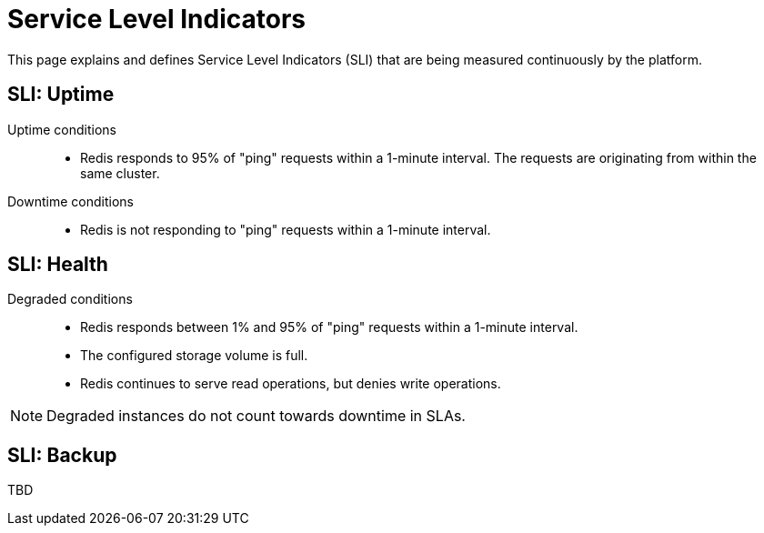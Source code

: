 = Service Level Indicators

This page explains and defines Service Level Indicators (SLI) that are being measured continuously by the platform.

== SLI: Uptime

Uptime conditions::
- Redis responds to 95% of "ping" requests within a 1-minute interval.
  The requests are originating from within the same cluster.

Downtime conditions::
- Redis is not responding to "ping" requests within a 1-minute interval.

////
Comment: This section is applicable to all services and should be documented higher up.

Maintenance conditions::
- Instance is being automatically updated to a minor or patch version.
- Instance is being manually upgraded to a major version.
- Instance is being reconfigured by the customer (for example storage expansion).
- Instance is being restored from a backup.
- The platform itself is in maintenance mode and causes maintenance-related downtimes (for example Node drains).

[.discrete]
=== Exclusions

These conditions do not count towards downtime in SLAs.

- Instances in downtime caused by customer error or abuse
- Maintenance conditions may cause a complete downtime
////

== SLI: Health

Degraded conditions::
- Redis responds between 1% and 95% of "ping" requests within a 1-minute interval.
- The configured storage volume is full.
- Redis continues to serve read operations, but denies write operations.

[NOTE]
====
Degraded instances do not count towards downtime in SLAs.
====

== SLI: Backup

TBD
